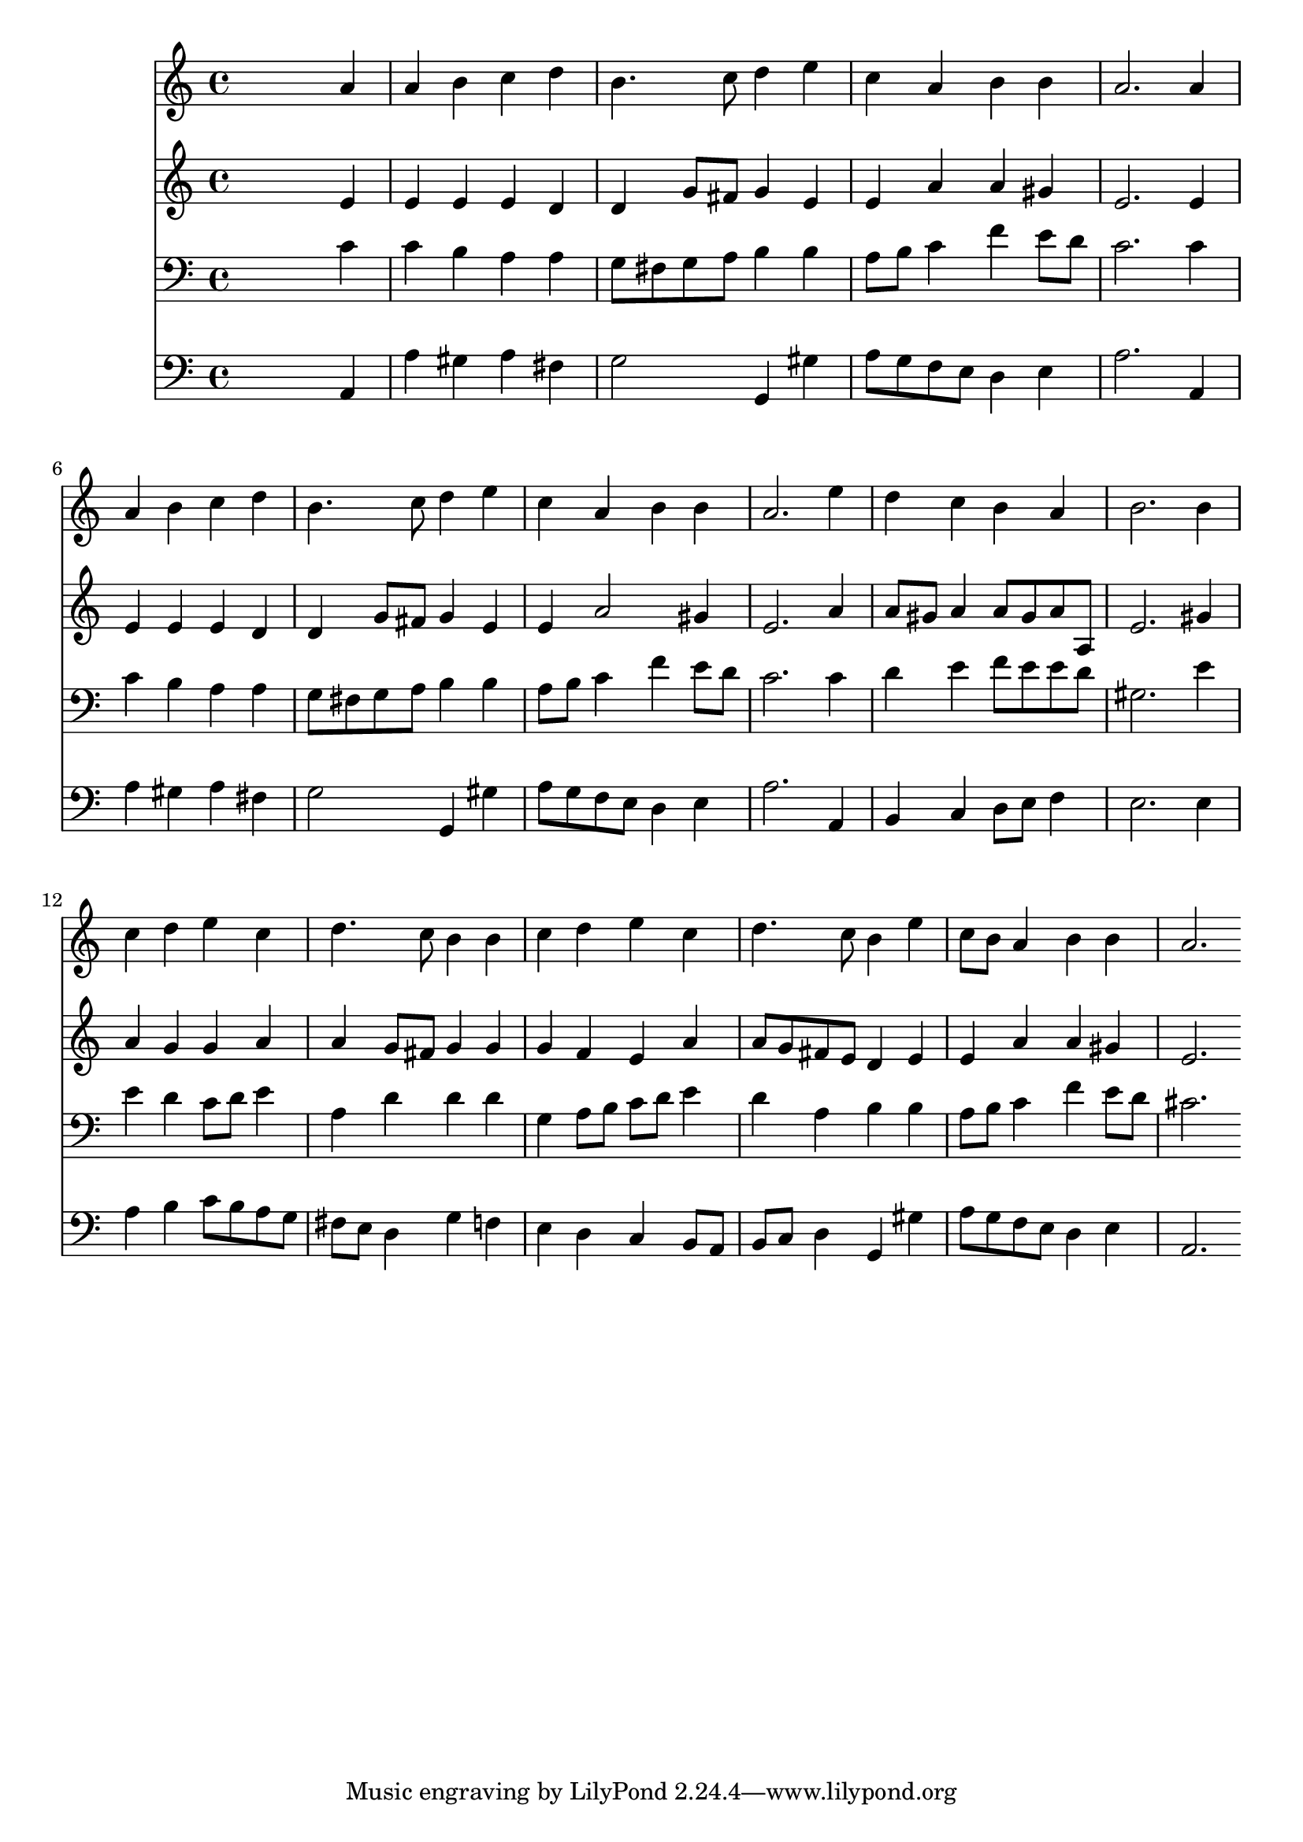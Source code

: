 % Lily was here -- automatically converted by /usr/local/lilypond/usr/bin/midi2ly from 088.mid
\version "2.10.0"


trackAchannelA =  {
  
  \time 4/4 
  

  \key a \minor
  
  \tempo 4 = 84 
  
}

trackA = <<
  \context Voice = channelA \trackAchannelA
>>


trackBchannelA = \relative c {
  
  % [SEQUENCE_TRACK_NAME] Instrument 1
  s2. a''4 |
  % 2
  a b c d |
  % 3
  b4. c8 d4 e |
  % 4
  c a b b |
  % 5
  a2. a4 |
  % 6
  a b c d |
  % 7
  b4. c8 d4 e |
  % 8
  c a b b |
  % 9
  a2. e'4 |
  % 10
  d c b a |
  % 11
  b2. b4 |
  % 12
  c d e c |
  % 13
  d4. c8 b4 b |
  % 14
  c d e c |
  % 15
  d4. c8 b4 e |
  % 16
  c8 b a4 b b |
  % 17
  a2. 
}

trackB = <<
  \context Voice = channelA \trackBchannelA
>>


trackCchannelA =  {
  
  % [SEQUENCE_TRACK_NAME] Instrument 2
  
}

trackCchannelB = \relative c {
  s2. e'4 |
  % 2
  e e e d |
  % 3
  d g8 fis g4 e |
  % 4
  e a a gis |
  % 5
  e2. e4 |
  % 6
  e e e d |
  % 7
  d g8 fis g4 e |
  % 8
  e a2 gis4 |
  % 9
  e2. a4 |
  % 10
  a8 gis a4 a8 gis a a, |
  % 11
  e'2. gis4 |
  % 12
  a g g a |
  % 13
  a g8 fis g4 g |
  % 14
  g f e a |
  % 15
  a8 g fis e d4 e |
  % 16
  e a a gis |
  % 17
  e2. 
}

trackC = <<
  \context Voice = channelA \trackCchannelA
  \context Voice = channelB \trackCchannelB
>>


trackDchannelA =  {
  
  % [SEQUENCE_TRACK_NAME] Instrument 3
  
}

trackDchannelB = \relative c {
  s2. c'4 |
  % 2
  c b a a |
  % 3
  g8 fis g a b4 b |
  % 4
  a8 b c4 f e8 d |
  % 5
  c2. c4 |
  % 6
  c b a a |
  % 7
  g8 fis g a b4 b |
  % 8
  a8 b c4 f e8 d |
  % 9
  c2. c4 |
  % 10
  d e f8 e e d |
  % 11
  gis,2. e'4 |
  % 12
  e d c8 d e4 |
  % 13
  a, d d d |
  % 14
  g, a8 b c d e4 |
  % 15
  d a b b |
  % 16
  a8 b c4 f e8 d |
  % 17
  cis2. 
}

trackD = <<

  \clef bass
  
  \context Voice = channelA \trackDchannelA
  \context Voice = channelB \trackDchannelB
>>


trackEchannelA =  {
  
  % [SEQUENCE_TRACK_NAME] Instrument 4
  
}

trackEchannelB = \relative c {
  s2. a4 |
  % 2
  a' gis a fis |
  % 3
  g2 g,4 gis' |
  % 4
  a8 g f e d4 e |
  % 5
  a2. a,4 |
  % 6
  a' gis a fis |
  % 7
  g2 g,4 gis' |
  % 8
  a8 g f e d4 e |
  % 9
  a2. a,4 |
  % 10
  b c d8 e f4 |
  % 11
  e2. e4 |
  % 12
  a b c8 b a g |
  % 13
  fis e d4 g f |
  % 14
  e d c b8 a |
  % 15
  b c d4 g, gis' |
  % 16
  a8 g f e d4 e |
  % 17
  a,2. 
}

trackE = <<

  \clef bass
  
  \context Voice = channelA \trackEchannelA
  \context Voice = channelB \trackEchannelB
>>


\score {
  <<
    \context Staff=trackB \trackB
    \context Staff=trackC \trackC
    \context Staff=trackD \trackD
    \context Staff=trackE \trackE
  >>
}
